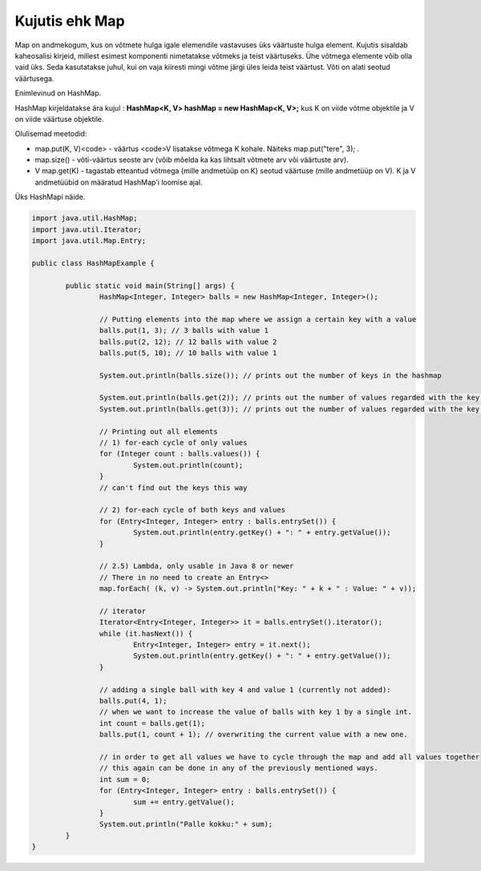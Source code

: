 ===============
Kujutis ehk Map
===============
Map on andmekogum, kus on võtmete hulga igale elemendile vastavuses üks väärtuste hulga element. Kujutis sisaldab kaheosalisi kirjeid, millest esimest komponenti nimetatakse võtmeks ja teist väärtuseks. Ühe võtmega elemente võib olla vaid üks. Seda kasutatakse juhul, kui on vaja kiiresti mingi võtme järgi üles leida teist väärtust. Võti on alati seotud väärtusega.

Enimlevinud on HashMap.

HashMap kirjeldatakse ära kujul : **HashMap<K, V> hashMap = new HashMap<K, V>;** kus K on viide võtme objektile ja V on viide väärtuse objektile.

Olulisemad meetodid:

* map.put(K, V)<code> - väärtus <code>V lisatakse võtmega K kohale. Näiteks map.put("tere", 3); .
* map.size() - võti-väärtus seoste arv (võib mõelda ka kas lihtsalt võtmete arv või väärtuste arv).
* V map.get(K) - tagastab etteantud võtmega (mille andmetüüp on K) seotud väärtuse (mille andmetüüp on V). K ja V andmetüübid on määratud HashMap'i loomise ajal. 

Üks HashMapi näide.

.. code-block:: java
	
	import java.util.HashMap;
	import java.util.Iterator;
	import java.util.Map.Entry;
	 
	public class HashMapExample {
	 
		public static void main(String[] args) {
			HashMap<Integer, Integer> balls = new HashMap<Integer, Integer>();
	 
			// Putting elements into the map where we assign a certain key with a value
			balls.put(1, 3); // 3 balls with value 1
			balls.put(2, 12); // 12 balls with value 2
			balls.put(5, 10); // 10 balls with value 1
	 
			System.out.println(balls.size()); // prints out the number of keys in the hashmap
	 
			System.out.println(balls.get(2)); // prints out the number of values regarded with the key value of 2
			System.out.println(balls.get(3)); // prints out the number of values regarded with the key valvue of 3
	 
			// Printing out all elements
			// 1) for-each cycle of only values
			for (Integer count : balls.values()) {
				System.out.println(count);
			}
	 		// can't find out the keys this way

			// 2) for-each cycle of both keys and values
			for (Entry<Integer, Integer> entry : balls.entrySet()) {
				System.out.println(entry.getKey() + ": " + entry.getValue());
			}

			// 2.5) Lambda, only usable in Java 8 or newer
			// There in no need to create an Entry<>
			map.forEach( (k, v) -> System.out.println("Key: " + k + " : Value: " + v));
	 
			// iterator
			Iterator<Entry<Integer, Integer>> it = balls.entrySet().iterator();
			while (it.hasNext()) {
				Entry<Integer, Integer> entry = it.next();
				System.out.println(entry.getKey() + ": " + entry.getValue());
			}
	 
			// adding a single ball with key 4 and value 1 (currently not added):
			balls.put(4, 1);
			// when we want to increase the value of balls with key 1 by a single int.
			int count = balls.get(1);
			balls.put(1, count + 1); // overwriting the current value with a new one.
	 
			// in order to get all values we have to cycle through the map and add all values together
			// this again can be done in any of the previously mentioned ways.
			int sum = 0;
			for (Entry<Integer, Integer> entry : balls.entrySet()) {
				sum += entry.getValue();
			}
			System.out.println("Palle kokku:" + sum);
		}
	}
